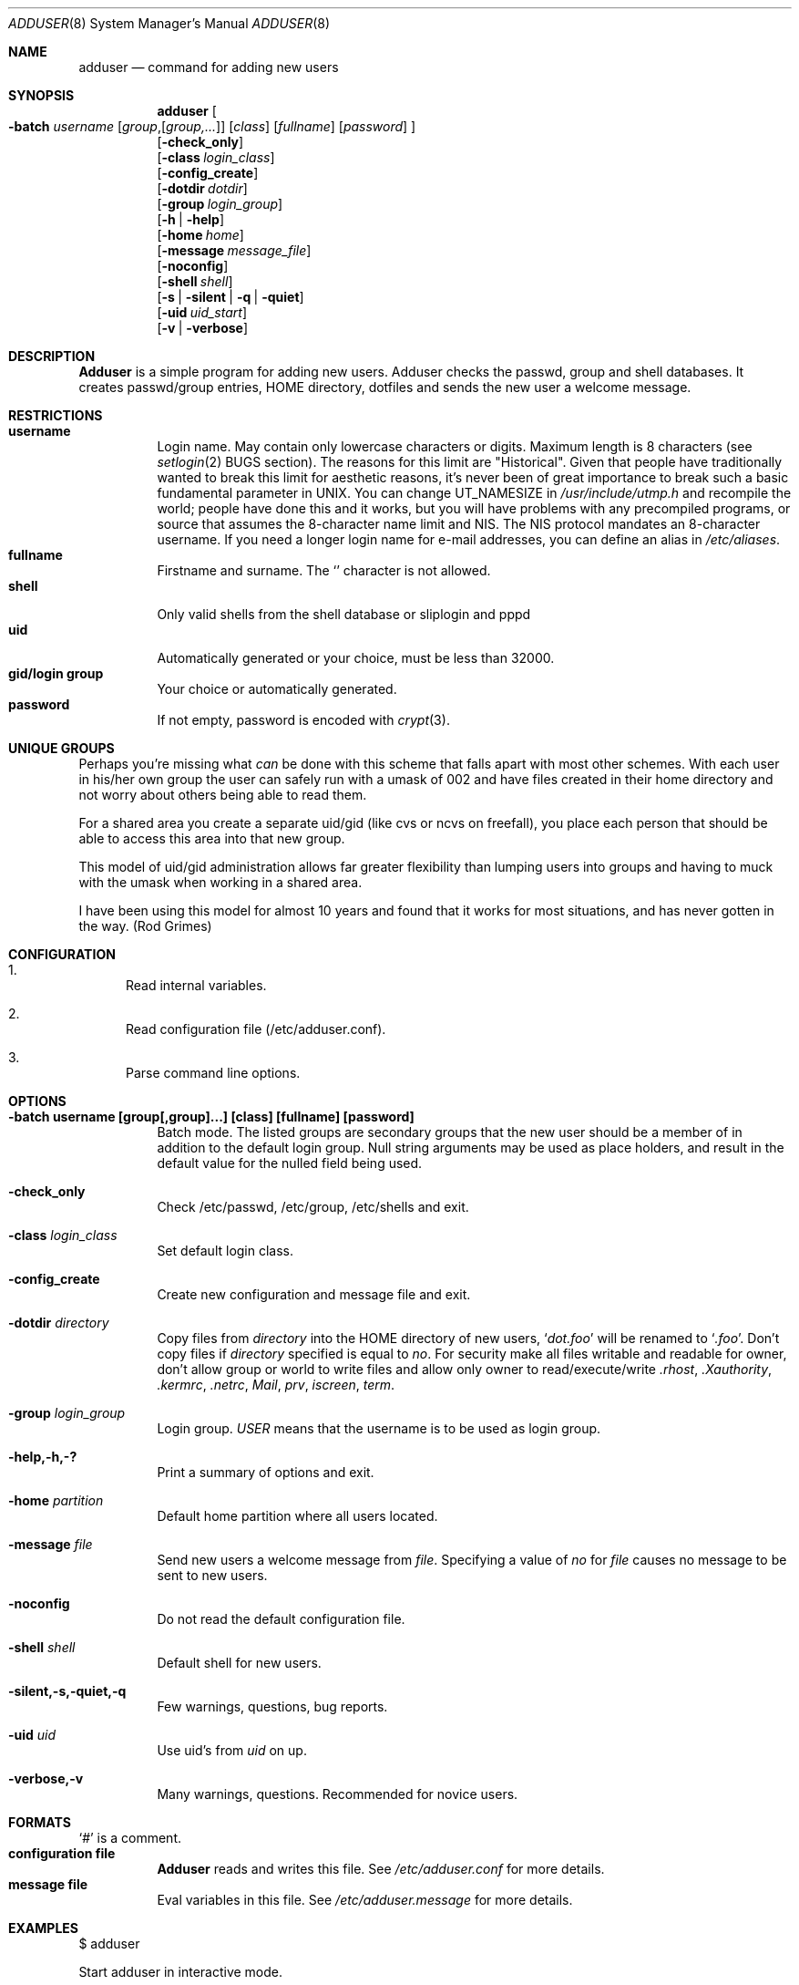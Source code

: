 .\" Copyright (c) 1995-1996 Wolfram Schneider <wosch@FreeBSD.org>. Berlin.
.\" All rights reserved.
.\"
.\" Redistribution and use in source and binary forms, with or without
.\" modification, are permitted provided that the following conditions
.\" are met:
.\" 1. Redistributions of source code must retain the above copyright
.\"    notice, this list of conditions and the following disclaimer.
.\" 2. Redistributions in binary form must reproduce the above copyright
.\"    notice, this list of conditions and the following disclaimer in the
.\"    documentation and/or other materials provided with the distribution.
.\"
.\" THIS SOFTWARE IS PROVIDED BY THE AUTHOR AND CONTRIBUTORS ``AS IS'' AND
.\" ANY EXPRESS OR IMPLIED WARRANTIES, INCLUDING, BUT NOT LIMITED TO, THE
.\" IMPLIED WARRANTIES OF MERCHANTABILITY AND FITNESS FOR A PARTICULAR PURPOSE
.\" ARE DISCLAIMED.  IN NO EVENT SHALL THE AUTHOR OR CONTRIBUTORS BE LIABLE
.\" FOR ANY DIRECT, INDIRECT, INCIDENTAL, SPECIAL, EXEMPLARY, OR CONSEQUENTIAL
.\" DAMAGES (INCLUDING, BUT NOT LIMITED TO, PROCUREMENT OF SUBSTITUTE GOODS
.\" OR SERVICES; LOSS OF USE, DATA, OR PROFITS; OR BUSINESS INTERRUPTION)
.\" HOWEVER CAUSED AND ON ANY THEORY OF LIABILITY, WHETHER IN CONTRACT, STRICT
.\" LIABILITY, OR TORT (INCLUDING NEGLIGENCE OR OTHERWISE) ARISING IN ANY WAY
.\" OUT OF THE USE OF THIS SOFTWARE, EVEN IF ADVISED OF THE POSSIBILITY OF
.\" SUCH DAMAGE.
.\"
.\" $Id: adduser.8,v 1.12.2.6 1998/02/02 15:48:15 wosch Exp $
.\"
.Dd January 9, 1995
.Dt ADDUSER 8
.Os FreeBSD 2.1
.Sh NAME
.Nm adduser
.Nd command for adding new users
.Sh SYNOPSIS
.Nm adduser
.Oo
.Fl batch Ar username
.Op Ar group Ns , Ns Op Ar group,...
.Op Ar class
.Op Ar fullname 
.Op Ar password 
.Oc
.br
.Op Fl check_only
.br
.Op Fl class Ar login_class
.br
.Op Fl config_create
.br
.Op Fl dotdir Ar dotdir
.br
.Op Fl group Ar login_group
.br
.Op Fl h | help
.br
.Op Fl home Ar home
.br
.Op Fl message Ar message_file
.br
.Op Fl noconfig
.br
.Op Fl shell Ar shell
.br
.Op Fl s | silent | q | quiet
.br
.Op Fl uid Ar uid_start
.br
.Op Fl v | verbose
.Sh DESCRIPTION
.Nm Adduser 
is a simple program for adding new users. Adduser checks
the passwd, group and shell databases. It creates passwd/group entries,
.Ev HOME
directory, dotfiles and sends the new user a welcome message.
.Sh RESTRICTIONS
.Bl -tag -width Ds -compact
.It Sy username
Login name. May contain only  lowercase characters or digits. Maximum length
is 8 characters (see 
.Xr setlogin 2
BUGS section). 
The reasons for this limit are "Historical". 
Given that people have traditionally wanted to break this
limit for aesthetic reasons, it's never been of great importance to break
such a basic fundamental parameter in UNIX.
You can change 
.Dv UT_NAMESIZE 
in 
.Pa /usr/include/utmp.h
and recompile the
world; people have done this and it works, but you will have problems
with any precompiled programs, or source that assumes the 8-character
name limit and NIS. The NIS protocol mandates an 8-character username.
If you need a longer login name for e-mail addresses,
you can define an alias in
.Pa /etc/aliases .
.It Sy fullname
Firstname and surname. 
The
.Ql Pa \:
character is not allowed.
.It Sy shell
Only valid shells from the shell database or sliplogin and pppd
.It Sy uid
Automatically generated or your choice, must be less than 32000.
.It Sy gid/login group
Your choice or automatically generated. 
.It Sy password
If not empty, password is encoded with 
.Xr crypt 3 .
.El
.Sh UNIQUE GROUPS
Perhaps you're missing what 
.Em can
be done with this scheme that falls apart
with most other schemes.  With each user in his/her own group the user can
safely run with a umask of 002 and have files created in their home directory
and not worry about others being able to read them.
.Pp
For a shared area you create a separate uid/gid (like cvs or ncvs on freefall),
you place each person that should be able to access this area into that new
group.
.Pp
This model of uid/gid administration allows far greater flexibility than lumping
users into groups and having to muck with the umask when working in a shared
area.
.Pp
I have been using this model for almost 10 years and found that it works
for most situations, and has never gotten in the way.  (Rod Grimes)
.Sh CONFIGURATION
.Bl -enum
.It
Read internal variables.
.It
Read configuration file (/etc/adduser.conf).
.It
Parse command line options.
.El
.Sh OPTIONS
.Bl -tag -width Ds
.It Sy -batch username [group[,group]...] [class] [fullname] [password]
Batch mode.
The listed groups are secondary groups that the new user should be a
member of in addition to the default login group. Null string arguments
may be used as place holders, and result in the default value for the
nulled field being used.
.It Sy -check_only
Check /etc/passwd, /etc/group, /etc/shells and exit.
.It Sy -class Ar login_class
Set default login class.
.It Sy -config_create
Create new configuration and message file and exit. 
.It Sy -dotdir Ar directory
Copy files from 
.Ar directory 
into the
.Ev HOME
directory of new users,
.Ql Pa dot.foo
will be renamed to 
.Ql Pa .foo .
Don't copy files if
.Ar directory 
specified is equal to
.Ar no .
For security make all files writable and readable for owner,
don't allow group or world to write files and allow only owner
to read/execute/write 
.Pa .rhost , 
.Pa .Xauthority , 
.Pa .kermrc , 
.Pa .netrc , 
.Pa Mail ,
.Pa prv , 
.Pa iscreen , 
.Pa term .
.It Sy -group Ar login_group
Login group. 
.Ar USER
means that the username is to be used as login group.
.It Sy -help,-h,-?
Print a summary of options and exit.
.It Sy -home Ar partition
Default home partition where all users located.
.It Sy -message Ar file
Send new users a welcome message from
.Ar file .
Specifying a value of
.Ar no
for
.Ar file 
causes no message to be sent to new users.
.It Sy -noconfig
Do not read the default configuration file.
.It Sy -shell Ar shell 
Default shell for new users.
.It Sy -silent,-s,-quiet,-q
Few warnings, questions, bug reports. 
.It Sy -uid Ar uid
Use uid's from 
.Ar uid
on up.
.It Sy -verbose,-v
Many warnings, questions. Recommended for novice users.
.Sh FORMATS
.Bl -tag -width Ds -compact
.Ql Pa #
is a comment.  
.It Sy configuration file
.Nm Adduser
reads and writes this file. 
See 
.Pa /etc/adduser.conf
for more details.
.It Sy message file
Eval variables in this file. See
.Pa /etc/adduser.message
for more
details.
.El
.Sh EXAMPLES
.Pp
$ adduser
.Pp
Start adduser in interactive mode.
.Pp
$ adduser -batch baerenklau guest,staff,baer '' 'Teddy II' qwerty7
.Pp
Create user 'baerenklau' and  login group 'baerenklau'. Invite user 
baerenklau into groups guest, staff and baer. Use default login class.
Realname (fullname)
is 'Teddy II'. Password is 'qwerty7' (don't use such passwords!). Create
.Ev HOME
directory 
.Pa /home/baerenklau
and copy all files and directories 
from 
.Pa /usr/share/skel
to 
.Pa /home/baerenklau .
Send user baerenklau 
a welcome message.
.Pp
$ adduser -uid 5000 -group guest -message no -batch vehlefanz
.Pp
Create user 'vehlefanz'. Login group is guest. Uid next available uid
after 5000, for instance 5007. No other groups, no realname, no password.
Do not send a welcome message.
.Sh FILES
.Bl -tag -width /etc/master.passwdxx -compact
.It Pa /etc/master.passwd
user database
.It Pa /etc/group
group database
.It Pa /etc/shells
shell database
.It Pa /etc/login.conf
login classes database
.It Pa /etc/adduser.conf
configuration file for adduser
.It Pa /etc/adduser.message
message file for adduser
.It Pa /usr/share/skel
skeletal login directory
.It Pa /var/log/adduser
logfile for adduser
.El
.Sh SEE ALSO
.Xr chpass 1 ,
.Xr finger 1 ,
.Xr passwd 1 ,
.Xr setlogin 2 ,
.Xr yp 4 ,
.Xr aliases 5 ,
.Xr group 5 ,
.Xr login.conf 5 ,
.Xr passwd 5 ,
.Xr shells 5 ,
.Xr addgroup 8 ,
.Xr pwd_mkdb 8 ,
.Xr rmgroup 8 ,
.Xr rmuser 8 ,
.Xr vipw 8
.\" .Sh BUGS
.Sh HISTORY
The
.Nm
command appeared in
.Fx 2.1 .
